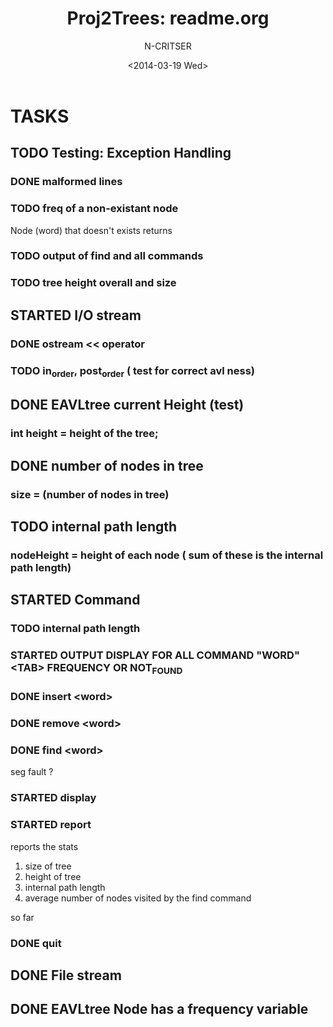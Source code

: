 #+TITLE: Proj2Trees: readme.org
#+DATE:<2014-03-19 Wed>
#+STARTUP: showall
#+AUTHOR: N-CRITSER
* TASKS
** TODO Testing: Exception Handling 
*** DONE malformed lines
*** TODO freq of a non-existant node
Node (word) that doesn't exists returns
*** TODO output of find and all commands
*** TODO tree height overall and size
 
** STARTED I/O stream
*** DONE ostream << operator
*** TODO in_order, post_order ( test for correct avl ness)

** DONE EAVLtree current Height (test)
*** int height = height of the tree; 

** DONE number of nodes in tree
*** size = (number of nodes in tree) 

** TODO internal path length
*** nodeHeight = height of each node ( sum of these is the internal path length)

** STARTED Command
*** TODO internal path length
*** STARTED OUTPUT DISPLAY FOR ALL COMMAND "WORD" <TAB> FREQUENCY OR NOT_FOUND
*** DONE insert <word>
*** DONE remove <word>
*** DONE find <word>
seg fault ? 
*** STARTED display
*** STARTED report 
reports the stats
1. size of tree
2. height of tree
3. internal path length
4. average number of nodes visited by the find command 
so far
*** DONE quit 
** DONE File stream
** DONE EAVLtree Node has a frequency variable


